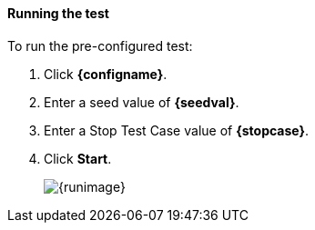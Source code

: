 ==== Running the test


ifdef::advancedconfigname[]


To run the pre-configured basic test:

. Click *{configname}*.
. Enter a seed value of *{seedval}*.
ifdef::startcase[]
. Enter a Start Test Case value of *{startcase}*.
endif::[]
. Enter a Stop Test Case value of *{stopcase}*.
. Click *Start*.
+
image::{images}/{runimage}[]

To run the pre-configured advanced test:

. Click *{advancedconfigname}*.
. Enter a seed value of *{seedval}*.
ifdef::startcase[]
. Enter a Start Test Case value of *{startcase}*.
endif::[]
. Enter a Stop Test Case value of *{stopcase}*
. Click *Start*.
+
image::{images}/{advancedrunimage}[]
endif::[]

// no advanced config, assume basic and only show that
ifndef::advancedconfigname[]

To run the pre-configured test:

. Click *{configname}*.
. Enter a seed value of *{seedval}*.
ifdef::startcase[]
. Enter a Start Test Case value of *{startcase}*.
endif::[]
. Enter a Stop Test Case value of *{stopcase}*.
. Click *Start*.
+
image::{images}/{runimage}[]
endif::[]


